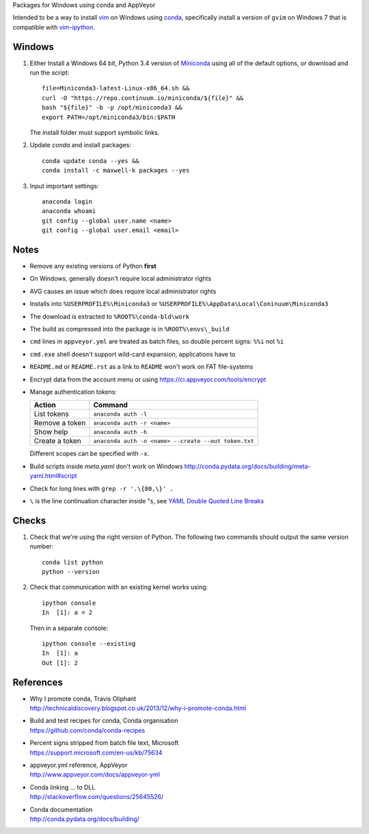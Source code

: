 Packages for Windows using conda and AppVeyor

Intended to be a way to install vim_ on Windows using conda_, specifically
install a version of ``gvim`` on Windows 7 that is compatible with
vim-ipython_.

.. image:: https://ci.appveyor.com/api/projects/status/
   abym5u9rxjrsj2fx?svg=true
   :width: 300 px

.. _vim: http://www.vim.org
.. _conda: http://conda.pydata.org
.. _vim-ipython: https://github.com/ivanov/vim-ipython

Windows
=======

1.  Either Install a Windows 64 bit, Python 3.4 version of Miniconda_ using
    all of the default options, or download and run the script::

        file=Miniconda3-latest-Linux-x86_64.sh &&
        curl -O "https://repo.continuum.io/miniconda/${file}" &&
        bash "${file}" -b -p /opt/miniconda3 &&
        export PATH=/opt/miniconda3/bin:$PATH

    The install folder must support symbolic links.

2.  Update `conda` and  install packages::

        conda update conda --yes &&
        conda install -c maxwell-k packages --yes

3.  Input important settings::

        anaconda login
        anaconda whoami
        git config --global user.name <name>
        git config --global user.email <email>

.. _Miniconda: http://conda.pydata.org/miniconda.html

Notes
=====

-   Remove any existing versions of Python **first**
-   On Windows, generally doesn't require local administrator rights
-   AVG causes an issue which does require local administrator rights
-   Installs into ``%USERPROFILE%\Miniconda3`` or
    ``%USERPROFILE%\AppData\Local\Coninuum\Miniconda3``
-   The download is extracted to ``%ROOT%\conda-bld\work``
-   The build as compressed into the package is in ``%ROOT%\envs\_build``
-   ``cmd`` lines in ``appveyor.yml`` are treated as batch files, so double
    percent signs: ``%%i`` not ``%i``
-   ``cmd.exe`` shell doesn't support wild-card expansion, applications have to
-   ``README.md`` or ``README.rst`` as a link to ``README`` won't work on FAT
    file-systems
-   Encrypt data from the account menu or using
    https://ci.appveyor.com/tools/encrypt
-   Manage authentication tokens:

    =================== =====================================================
    Action              Command
    =================== =====================================================
    List tokens         ``anaconda auth -l``
    Remove a token      ``anaconda auth -r <name>``
    Show help           ``anaconda auth -h``
    Create a token      ``anaconda auth -n <name> --create --out token.txt``
    =================== =====================================================

    Different scopes can be specified with ``-x``.

-   Build scripts inside `meta.yaml` don't work on Windows
    http://conda.pydata.org/docs/building/meta-yaml.html#script
-   Check for long lines with ``grep -r '.\{80,\}' .``
-   ``\`` is the line continuation character inside "s,
    see `YAML Double Quoted Line Breaks
    <http://www.yaml.org/spec/1.2/spec.html#id2787745>`__

Checks
======

1.  Check that we're using the right version of Python. The
    following two commands should output the same version number::

        conda list python
        python --version

2.  Check that communication with an existing kernel works using::

        ipython console
        In  [1]: a = 2

    Then in a separate console::

        ipython console --existing
        In  [1]: a
        Out [1]: 2

References
==========

-   | Why I promote conda, Travis Oliphant
    | http://technicaldiscovery.blogspot.co.uk/2013/12/why-i-promote-conda.html
-   | Build and test recipes for conda, Conda organisation
    | https://github.com/conda/conda-recipes
-   | Percent signs stripped from batch file text, Microsoft
    | https://support.microsoft.com/en-us/kb/75634
-   | appveyor.yml reference, AppVeyor
    | http://www.appveyor.com/docs/appveyor-yml
-   | Conda linking ... to DLL
    | http://stackoverflow.com/questions/25645526/
-   | Conda documentation
    | http://conda.pydata.org/docs/building/

.. vim: ft=rst
